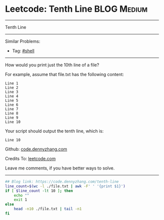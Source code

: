 * Leetcode: Tenth Line                                              :BLOG:Medium:
#+STARTUP: showeverything
#+OPTIONS: toc:nil \n:t ^:nil creator:nil d:nil
:PROPERTIES:
:type:     shell
:END:
---------------------------------------------------------------------
Tenth Line
---------------------------------------------------------------------
Similar Problems:
- Tag: [[https://code.dennyzhang.com/tag/shell][#shell]]
---------------------------------------------------------------------
How would you print just the 10th line of a file?

For example, assume that file.txt has the following content:
#+BEGIN_EXAMPLE
Line 1
Line 2
Line 3
Line 4
Line 5
Line 6
Line 7
Line 8
Line 9
Line 10
#+END_EXAMPLE

Your script should output the tenth line, which is:
#+BEGIN_EXAMPLE
Line 10
#+END_EXAMPLE

Github: [[https://github.com/dennyzhang/code.dennyzhang.com/tree/master/problems/tenth-line][code.dennyzhang.com]]

Credits To: [[https://leetcode.com/problems/tenth-line/description/][leetcode.com]]

Leave me comments, if you have better ways to solve.
---------------------------------------------------------------------

#+BEGIN_SRC sh
## Blog link: https://code.dennyzhang.com/tenth-line
line_count=$(wc -l ./file.txt | awk -F' ' '{print $1}')
if [ $line_count -lt 10 ]; then
    echo ""
    exit 1
else
    head -n10 ./file.txt | tail -n1
fi
#+END_SRC

#+BEGIN_HTML
<div style="overflow: hidden;">
<div style="float: left; padding: 5px"> <a href="https://www.linkedin.com/in/dennyzhang001"><img src="https://www.dennyzhang.com/wp-content/uploads/sns/linkedin.png" alt="linkedin" /></a></div>
<div style="float: left; padding: 5px"><a href="https://github.com/dennyzhang"><img src="https://www.dennyzhang.com/wp-content/uploads/sns/github.png" alt="github" /></a></div>
<div style="float: left; padding: 5px"><a href="https://www.dennyzhang.com/slack" target="_blank" rel="nofollow"><img src="https://slack.dennyzhang.com/badge.svg" alt="slack"/></a></div>
</div>
#+END_HTML
